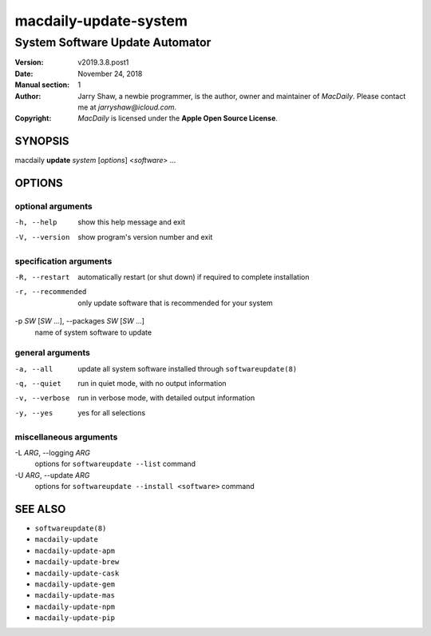 ======================
macdaily-update-system
======================

--------------------------------
System Software Update Automator
--------------------------------

:Version: v2019.3.8.post1
:Date: November 24, 2018
:Manual section: 1
:Author:
    Jarry Shaw, a newbie programmer, is the author, owner and maintainer
    of *MacDaily*. Please contact me at *jarryshaw@icloud.com*.
:Copyright:
    *MacDaily* is licensed under the **Apple Open Source License**.

SYNOPSIS
========

macdaily **update** *system* [*options*] <*software*> ...

OPTIONS
=======

optional arguments
------------------

-h, --help            show this help message and exit
-V, --version         show program's version number and exit

specification arguments
-----------------------

-R, --restart         automatically restart (or shut down) if required to
                      complete installation
-r, --recommended     only update software that is recommended for your
                      system

-p *SW* [*SW* ...], --packages *SW* [*SW* ...]
                      name of system software to update

general arguments
-----------------

-a, --all             update all system software installed through
                      ``softwareupdate(8)``
-q, --quiet           run in quiet mode, with no output information
-v, --verbose         run in verbose mode, with detailed output information
-y, --yes             yes for all selections

miscellaneous arguments
-----------------------

-L *ARG*, --logging *ARG*
                      options for ``softwareupdate --list`` command

-U *ARG*, --update *ARG*
                      options for ``softwareupdate --install
                      <software>`` command

SEE ALSO
========

* ``softwareupdate(8)``
* ``macdaily-update``
* ``macdaily-update-apm``
* ``macdaily-update-brew``
* ``macdaily-update-cask``
* ``macdaily-update-gem``
* ``macdaily-update-mas``
* ``macdaily-update-npm``
* ``macdaily-update-pip``
